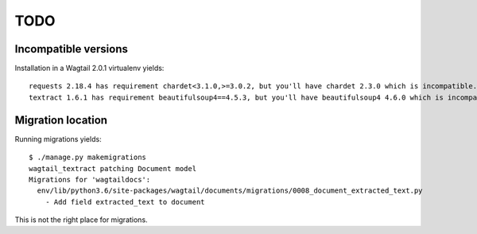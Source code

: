 TODO
====

Incompatible versions
---------------------

Installation in a Wagtail 2.0.1 virtualenv yields::

    requests 2.18.4 has requirement chardet<3.1.0,>=3.0.2, but you'll have chardet 2.3.0 which is incompatible.
    textract 1.6.1 has requirement beautifulsoup4==4.5.3, but you'll have beautifulsoup4 4.6.0 which is incompatible.


Migration location
------------------

Running migrations yields::

    $ ./manage.py makemigrations
    wagtail_textract patching Document model
    Migrations for 'wagtaildocs':
      env/lib/python3.6/site-packages/wagtail/documents/migrations/0008_document_extracted_text.py
        - Add field extracted_text to document

This is not the right place for migrations.
